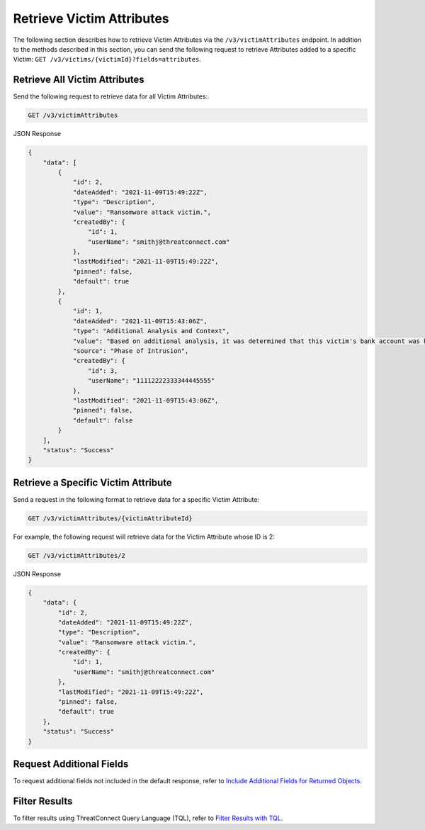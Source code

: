 Retrieve Victim Attributes
--------------------------

The following section describes how to retrieve Victim Attributes via the ``/v3/victimAttributes`` endpoint. In addition to the methods described in this section, you can send the following request to retrieve Attributes added to a specific Victim: ``GET /v3/victims/{victimId}?fields=attributes``.

Retrieve All Victim Attributes
^^^^^^^^^^^^^^^^^^^^^^^^^^^^^^

Send the following request to retrieve data for all Victim Attributes:

.. code::

    GET /v3/victimAttributes

JSON Response

.. code:: json

    {
        "data": [
            {
                "id": 2,
                "dateAdded": "2021-11-09T15:49:22Z",
                "type": "Description",
                "value": "Ransomware attack victim.",
                "createdBy": {
                    "id": 1,
                    "userName": "smithj@threatconnect.com"
                },
                "lastModified": "2021-11-09T15:49:22Z",
                "pinned": false,
                "default": true
            },
            {
                "id": 1,
                "dateAdded": "2021-11-09T15:43:06Z",
                "type": "Additional Analysis and Context",
                "value": "Based on additional analysis, it was determined that this victim's bank account was hacked.",
                "source": "Phase of Intrusion",
                "createdBy": {
                    "id": 3,
                    "userName": "11112222333344445555"
                },
                "lastModified": "2021-11-09T15:43:06Z",
                "pinned": false,
                "default": false
            }
        ],
        "status": "Success"
    }

Retrieve a Specific Victim Attribute
^^^^^^^^^^^^^^^^^^^^^^^^^^^^^^^^^^^^

Send a request in the following format to retrieve data for a specific Victim Attribute:

.. code::

    GET /v3/victimAttributes/{victimAttributeId}

For example, the following request will retrieve data for the Victim Attribute whose ID is 2:

.. code::

    GET /v3/victimAttributes/2

JSON Response

.. code:: json

    {
        "data": {
            "id": 2,
            "dateAdded": "2021-11-09T15:49:22Z",
            "type": "Description",
            "value": "Ransomware attack victim.",
            "createdBy": {
                "id": 1,
                "userName": "smithj@threatconnect.com"
            },
            "lastModified": "2021-11-09T15:49:22Z",
            "pinned": false,
            "default": true
        },
        "status": "Success"
    }

Request Additional Fields
^^^^^^^^^^^^^^^^^^^^^^^^^

To request additional fields not included in the default response, refer to `Include Additional Fields for Returned Objects <https://docs.threatconnect.com/en/latest/rest_api/v3/additional_fields.html>`_.

Filter Results
^^^^^^^^^^^^^^

To filter results using ThreatConnect Query Language (TQL), refer to `Filter Results with TQL <https://docs.threatconnect.com/en/latest/rest_api/v3/filter_results.html>`_.
